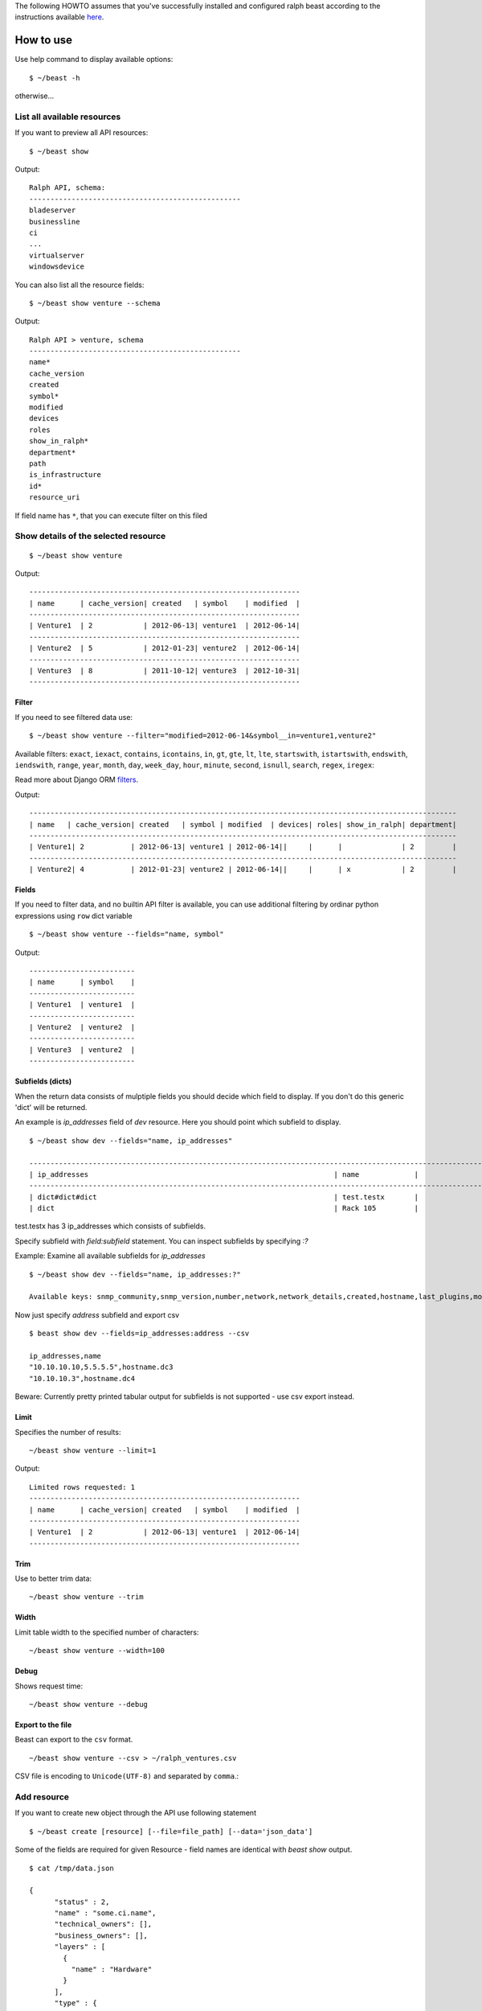 The following HOWTO assumes that you've successfully installed and configured ralph beast according to the instructions available `here <./install.rst>`_.

==========
How to use
==========

Use help command to display available options::

  $ ~/beast -h

otherwise...


List all available resources
----------------------------

If you want to preview all API resources: ::

  $ ~/beast show

Output: ::

  Ralph API, schema:
  --------------------------------------------------
  bladeserver
  businessline
  ci
  ...
  virtualserver
  windowsdevice


You can also list all the resource fields: ::

  $ ~/beast show venture --schema

Output: ::

  Ralph API > venture, schema
  --------------------------------------------------
  name*
  cache_version
  created
  symbol*
  modified
  devices
  roles
  show_in_ralph*
  department*
  path
  is_infrastructure
  id*
  resource_uri

If field name has ``*``, that you can execute filter on this filed


Show details of the selected resource
-------------------------------------
::

  $ ~/beast show venture

Output: ::

  ----------------------------------------------------------------
  | name      | cache_version| created   | symbol    | modified  |
  ----------------------------------------------------------------
  | Venture1  | 2            | 2012-06-13| venture1  | 2012-06-14|
  ----------------------------------------------------------------
  | Venture2  | 5            | 2012-01-23| venture2  | 2012-06-14|
  ----------------------------------------------------------------
  | Venture3  | 8            | 2011-10-12| venture3  | 2012-10-31|
  ----------------------------------------------------------------

Filter
~~~~~~

If you need to see filtered data use: ::

  $ ~/beast show venture --filter="modified=2012-06-14&symbol__in=venture1,venture2"

Available filters:
``exact``, ``iexact``, ``contains``, ``icontains``, ``in``, ``gt``, ``gte``, ``lt``, ``lte``, ``startswith``,
``istartswith``, ``endswith``, ``iendswith``, ``range``, ``year``, ``month``, ``day``, ``week_day``, ``hour``,
``minute``, ``second``, ``isnull``, ``search``, ``regex``, ``iregex``::

Read more about Django ORM filters_.

.. _filters: https://docs.djangoproject.com/en/dev/ref/models/querysets/#field-lookups

Output: ::

  -----------------------------------------------------------------------------------------------------
  | name   | cache_version| created   | symbol | modified  | devices| roles| show_in_ralph| department|
  -----------------------------------------------------------------------------------------------------
  | Venture1| 2           | 2012-06-13| venture1 | 2012-06-14||     |      |              | 2         |
  -----------------------------------------------------------------------------------------------------
  | Venture2| 4           | 2012-01-23| venture2 | 2012-06-14||     |      | x            | 2         |



Fields
~~~~~~

If you need to filter data, and no builtin API filter is available, you can use
additional filtering by ordinar python expressions using ``row`` dict variable ::

  $ ~/beast show venture --fields="name, symbol"

Output: ::

  -------------------------
  | name      | symbol    |
  -------------------------
  | Venture1  | venture1  |
  -------------------------
  | Venture2  | venture2  |
  -------------------------
  | Venture3  | venture2  |
  -------------------------


Subfields (dicts)
~~~~~~~~~~~~~~~~~~~~

When the return data consists of mulptiple fields you should decide which field to display. If you don't do this
generic 'dict' will be returned.

An example is `ip_addresses` field of `dev` resource. Here you should point which subfield to display. ::

  $ ~/beast show dev --fields="name, ip_addresses"

  -------------------------------------------------------------------------------------------------------------------
  | ip_addresses                                                          | name             |
  -------------------------------------------------------------------------------------------------------------------
  | dict#dict#dict                                                        | test.testx       |
  | dict                                                                  | Rack 105         |

test.testx has 3 ip_addresses which consists of subfields.

Specify subfield with `field:subfield` statement. You can inspect subfields by specifying `:?`
  
Example: Examine all available subfields for `ip_addresses` ::

  $ ~/beast show dev --fields="name, ip_addresses:?"

  Available keys: snmp_community,snmp_version,number,network,network_details,created,hostname,last_plugins,modified,is_management,http_family,dead_ping_count,is_buried,last_puppet,address,device,is_public,resource_uri,id,last_seen19


Now just specify `address` subfield and export csv ::

  $ beast show dev --fields=ip_addresses:address --csv

  ip_addresses,name
  "10.10.10.10,5.5.5.5",hostname.dc3
  "10.10.10.3",hostname.dc4

Beware: Currently pretty printed tabular output for subfields is not supported - use csv export instead.

Limit
~~~~~

Specifies the number of results::

  ~/beast show venture --limit=1

Output: ::

  Limited rows requested: 1
  ----------------------------------------------------------------
  | name      | cache_version| created   | symbol    | modified  |
  ----------------------------------------------------------------
  | Venture1  | 2            | 2012-06-13| venture1  | 2012-06-14|
  ----------------------------------------------------------------


Trim
~~~~

Use to better trim data::

  ~/beast show venture --trim


Width
~~~~~

Limit table width to the specified number of characters::

  ~/beast show venture --width=100


Debug
~~~~~

Shows request time::

  ~/beast show venture --debug


Export to the file
~~~~~~~~~~~~~~~~~~

Beast can export to the ``csv`` format. ::

  ~/beast show venture --csv > ~/ralph_ventures.csv

CSV file is encoding to ``Unicode(UTF-8)`` and separated by ``comma``.::


Add resource
----------------------------

If you want to create new object through the API use following statement ::

  $ ~/beast create [resource] [--file=file_path] [--data='json_data']

Some of the fields are required for given Resource - field names are identical
with `beast show` output. ::


  $ cat /tmp/data.json

  {
        "status" : 2,
        "name" : "some.ci.name",
        "technical_owners": [],
        "business_owners": [],
        "layers" : [
          {
            "name" : "Hardware"
          }
        ],
        "type" : {
          "name" : "Device"
        },
        "state" : 2,
        "barcode" : "come.unique.barcode"
  }

You can use - file for stding as well: ::

  $ cat /tmp/data.json | ~/beast create ci --file=-

Or specify data explicit in commandline: ::

  $ ~/beast create ci --data='{ "status" : 2, "name": "some.ci.name", ... }'
 

Update resource
---------------

If you want to update resource use following statement ::

  $ ~/beast update [resource] [id] [field1],[field2] [value1],[value2] 


Example ::

  $ beast update ci 1 name new_name


For data security reasons you can update only 1 resource at once - use multiple 
beast update invocations in shell scripts for bulk changes.


